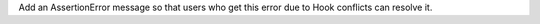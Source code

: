 Add an AssertionError message so that users who get this error due to Hook conflicts can resolve it.